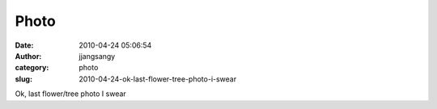 Photo
#####
:date: 2010-04-24 05:06:54
:author: jjangsangy
:category: photo
:slug: 2010-04-24-ok-last-flower-tree-photo-i-swear

|image0|

Ok, last flower/tree photo I swear

.. |image0| image:: http://www.tumblr.com/photo/1280/jjangsangy/545385860/1/tumblr_l1dqzisugk1qbyrna
